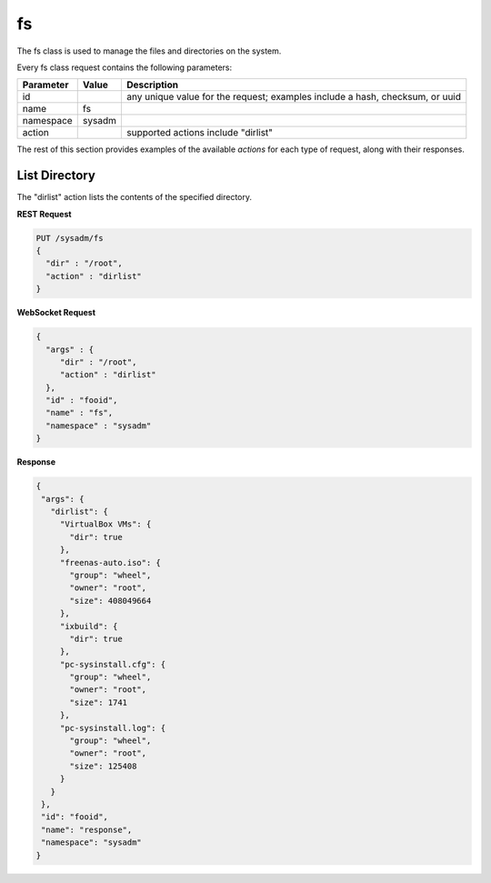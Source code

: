 .. _fs:

fs
**

The fs class is used to manage the files and directories on the system.

Every fs class request contains the following parameters:

+---------------------------------+---------------+----------------------------------------------------------------------------------------------------------------------+
| **Parameter**                   | **Value**     | **Description**                                                                                                      |
|                                 |               |                                                                                                                      |
+=================================+===============+======================================================================================================================+
| id                              |               | any unique value for the request; examples include a hash, checksum, or uuid                                         |
|                                 |               |                                                                                                                      |
+---------------------------------+---------------+----------------------------------------------------------------------------------------------------------------------+
| name                            | fs            |                                                                                                                      |
|                                 |               |                                                                                                                      |
+---------------------------------+---------------+----------------------------------------------------------------------------------------------------------------------+
| namespace                       | sysadm        |                                                                                                                      |
|                                 |               |                                                                                                                      |
+---------------------------------+---------------+----------------------------------------------------------------------------------------------------------------------+
| action                          |               | supported actions include "dirlist"                                                                                  |
|                                 |               |                                                                                                                      |
+---------------------------------+---------------+----------------------------------------------------------------------------------------------------------------------+

The rest of this section provides examples of the available *actions* 
for each type of request, along with their responses. 

.. index:: dirlist, fs

.. _List Directory:

List Directory
==============

The "dirlist" action lists the contents of the specified directory.

**REST Request**

.. code-block:: json

 PUT /sysadm/fs
 {
   "dir" : "/root",
   "action" : "dirlist"
 }

**WebSocket Request**

.. code-block:: json

 {
   "args" : {
      "dir" : "/root",
      "action" : "dirlist"
   },
   "id" : "fooid",
   "name" : "fs",
   "namespace" : "sysadm"
 }

**Response**

.. code-block:: json

 {
  "args": {
    "dirlist": {
      "VirtualBox VMs": {
        "dir": true
      },
      "freenas-auto.iso": {
        "group": "wheel",
        "owner": "root",
        "size": 408049664
      },
      "ixbuild": {
        "dir": true
      },
      "pc-sysinstall.cfg": {
        "group": "wheel",
        "owner": "root",
        "size": 1741
      },
      "pc-sysinstall.log": {
        "group": "wheel",
        "owner": "root",
        "size": 125408
      }
    }
  },
  "id": "fooid",
  "name": "response",
  "namespace": "sysadm"
 }